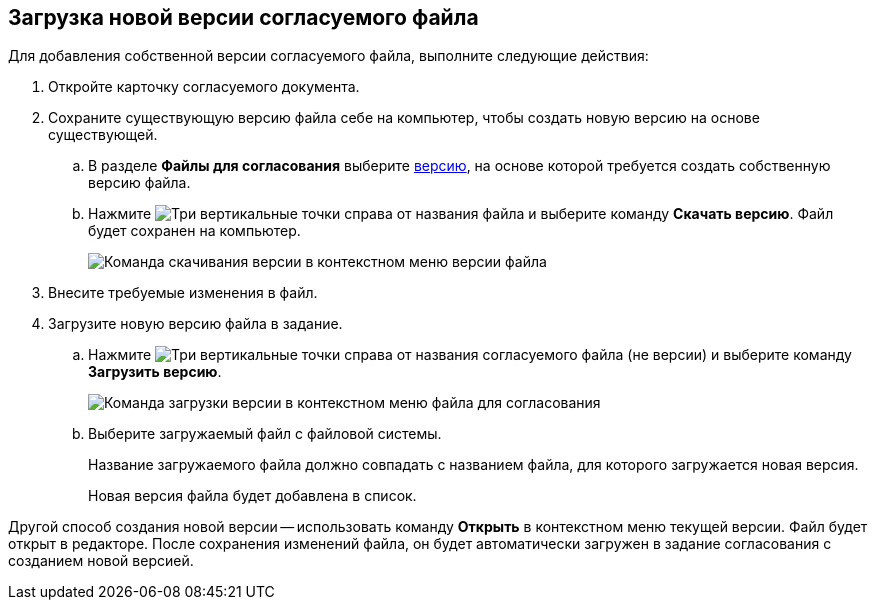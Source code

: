 
== Загрузка новой версии согласуемого файла

Для добавления собственной версии согласуемого файла, выполните следующие действия:

[[task_rn1_yvj_mg__steps_lr3_fsj_mj]]
. [.ph .cmd]#Откройте карточку согласуемого документа.#
. [.ph .cmd]#Сохраните существующую версию файла себе на компьютер, чтобы создать новую версию на основе существующей.#
[loweralpha]
.. [.ph .cmd]#В разделе *Файлы для согласования* выберите xref:task_tcard_approval_file_versions.adoc[версию], на основе которой требуется создать собственную версию файла.#
.. [.ph .cmd]#Нажмите image:buttons/verticalDots.png[Три вертикальные точки] справа от названия файла и выберите команду *Скачать версию*. Файл будет сохранен на компьютер.#
+
image::saveVersion.png[Команда скачивания версии в контекстном меню версии файла]
. [.ph .cmd]#Внесите требуемые изменения в файл.#
. [.ph .cmd]#Загрузите новую версию файла в задание.#
[loweralpha]
.. [.ph .cmd]#Нажмите image:buttons/verticalDots.png[Три вертикальные точки] справа от названия согласуемого файла (не версии) и выберите команду *Загрузить версию*.#
+
image::loadNewVersion.png[Команда загрузки версии в контекстном меню файла для согласования]
.. [.ph .cmd]#Выберите загружаемый файл с файловой системы.#
+
Название загружаемого файла должно совпадать с названием файла, для которого загружается новая версия.
+
Новая версия файла будет добавлена в список.

Другой способ создания новой версии -- использовать команду *Открыть* в контекстном меню текущей версии. Файл будет открыт в редакторе. После сохранения изменений файла, он будет автоматически загружен в задание согласования с созданием новой версией.
